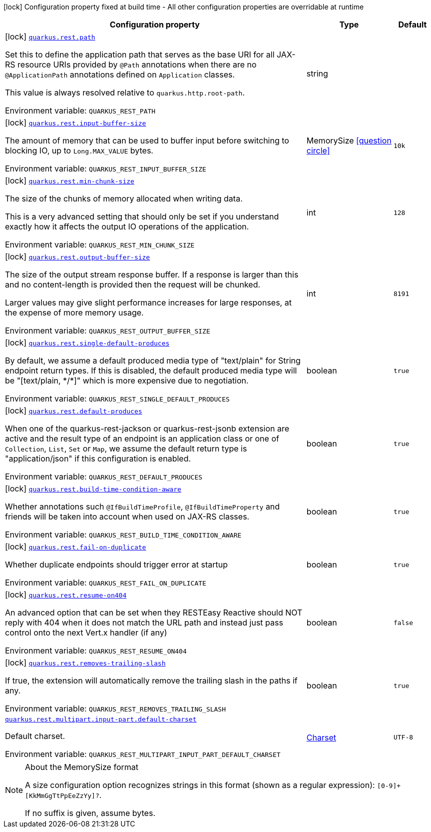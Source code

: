 [.configuration-legend]
icon:lock[title=Fixed at build time] Configuration property fixed at build time - All other configuration properties are overridable at runtime
[.configuration-reference.searchable, cols="80,.^10,.^10"]
|===

h|[.header-title]##Configuration property##
h|Type
h|Default

a|icon:lock[title=Fixed at build time] [[quarkus-rest-common_quarkus-rest-path]] [.property-path]##link:#quarkus-rest-common_quarkus-rest-path[`quarkus.rest.path`]##
ifdef::add-copy-button-to-config-props[]
config_property_copy_button:+++quarkus.rest.path+++[]
endif::add-copy-button-to-config-props[]


[.description]
--
Set this to define the application path that serves as the base URI for all JAX-RS resource URIs provided by `@Path` annotations when there are no `@ApplicationPath` annotations defined on `Application` classes.

This value is always resolved relative to `quarkus.http.root-path`.


ifdef::add-copy-button-to-env-var[]
Environment variable: env_var_with_copy_button:+++QUARKUS_REST_PATH+++[]
endif::add-copy-button-to-env-var[]
ifndef::add-copy-button-to-env-var[]
Environment variable: `+++QUARKUS_REST_PATH+++`
endif::add-copy-button-to-env-var[]
--
|string
|

a|icon:lock[title=Fixed at build time] [[quarkus-rest-common_quarkus-rest-input-buffer-size]] [.property-path]##link:#quarkus-rest-common_quarkus-rest-input-buffer-size[`quarkus.rest.input-buffer-size`]##
ifdef::add-copy-button-to-config-props[]
config_property_copy_button:+++quarkus.rest.input-buffer-size+++[]
endif::add-copy-button-to-config-props[]


[.description]
--
The amount of memory that can be used to buffer input before switching to blocking IO, up to `Long.MAX_VALUE` bytes.


ifdef::add-copy-button-to-env-var[]
Environment variable: env_var_with_copy_button:+++QUARKUS_REST_INPUT_BUFFER_SIZE+++[]
endif::add-copy-button-to-env-var[]
ifndef::add-copy-button-to-env-var[]
Environment variable: `+++QUARKUS_REST_INPUT_BUFFER_SIZE+++`
endif::add-copy-button-to-env-var[]
--
|MemorySize link:#memory-size-note-anchor-quarkus-rest-common_quarkus-rest[icon:question-circle[title=More information about the MemorySize format]]
|`+++10k+++`

a|icon:lock[title=Fixed at build time] [[quarkus-rest-common_quarkus-rest-min-chunk-size]] [.property-path]##link:#quarkus-rest-common_quarkus-rest-min-chunk-size[`quarkus.rest.min-chunk-size`]##
ifdef::add-copy-button-to-config-props[]
config_property_copy_button:+++quarkus.rest.min-chunk-size+++[]
endif::add-copy-button-to-config-props[]


[.description]
--
The size of the chunks of memory allocated when writing data.

This is a very advanced setting that should only be set if you understand exactly how it affects the output IO operations of the application.


ifdef::add-copy-button-to-env-var[]
Environment variable: env_var_with_copy_button:+++QUARKUS_REST_MIN_CHUNK_SIZE+++[]
endif::add-copy-button-to-env-var[]
ifndef::add-copy-button-to-env-var[]
Environment variable: `+++QUARKUS_REST_MIN_CHUNK_SIZE+++`
endif::add-copy-button-to-env-var[]
--
|int
|`+++128+++`

a|icon:lock[title=Fixed at build time] [[quarkus-rest-common_quarkus-rest-output-buffer-size]] [.property-path]##link:#quarkus-rest-common_quarkus-rest-output-buffer-size[`quarkus.rest.output-buffer-size`]##
ifdef::add-copy-button-to-config-props[]
config_property_copy_button:+++quarkus.rest.output-buffer-size+++[]
endif::add-copy-button-to-config-props[]


[.description]
--
The size of the output stream response buffer. If a response is larger than this and no content-length is provided then the request will be chunked.

Larger values may give slight performance increases for large responses, at the expense of more memory usage.


ifdef::add-copy-button-to-env-var[]
Environment variable: env_var_with_copy_button:+++QUARKUS_REST_OUTPUT_BUFFER_SIZE+++[]
endif::add-copy-button-to-env-var[]
ifndef::add-copy-button-to-env-var[]
Environment variable: `+++QUARKUS_REST_OUTPUT_BUFFER_SIZE+++`
endif::add-copy-button-to-env-var[]
--
|int
|`+++8191+++`

a|icon:lock[title=Fixed at build time] [[quarkus-rest-common_quarkus-rest-single-default-produces]] [.property-path]##link:#quarkus-rest-common_quarkus-rest-single-default-produces[`quarkus.rest.single-default-produces`]##
ifdef::add-copy-button-to-config-props[]
config_property_copy_button:+++quarkus.rest.single-default-produces+++[]
endif::add-copy-button-to-config-props[]


[.description]
--
By default, we assume a default produced media type of "text/plain" for String endpoint return types. If this is disabled, the default produced media type will be "++[++text/plain, ++*++/++*]++" which is more expensive due to negotiation.


ifdef::add-copy-button-to-env-var[]
Environment variable: env_var_with_copy_button:+++QUARKUS_REST_SINGLE_DEFAULT_PRODUCES+++[]
endif::add-copy-button-to-env-var[]
ifndef::add-copy-button-to-env-var[]
Environment variable: `+++QUARKUS_REST_SINGLE_DEFAULT_PRODUCES+++`
endif::add-copy-button-to-env-var[]
--
|boolean
|`+++true+++`

a|icon:lock[title=Fixed at build time] [[quarkus-rest-common_quarkus-rest-default-produces]] [.property-path]##link:#quarkus-rest-common_quarkus-rest-default-produces[`quarkus.rest.default-produces`]##
ifdef::add-copy-button-to-config-props[]
config_property_copy_button:+++quarkus.rest.default-produces+++[]
endif::add-copy-button-to-config-props[]


[.description]
--
When one of the quarkus-rest-jackson or quarkus-rest-jsonb extension are active and the result type of an endpoint is an application class or one of `Collection`, `List`, `Set` or `Map`, we assume the default return type is "application/json" if this configuration is enabled.


ifdef::add-copy-button-to-env-var[]
Environment variable: env_var_with_copy_button:+++QUARKUS_REST_DEFAULT_PRODUCES+++[]
endif::add-copy-button-to-env-var[]
ifndef::add-copy-button-to-env-var[]
Environment variable: `+++QUARKUS_REST_DEFAULT_PRODUCES+++`
endif::add-copy-button-to-env-var[]
--
|boolean
|`+++true+++`

a|icon:lock[title=Fixed at build time] [[quarkus-rest-common_quarkus-rest-build-time-condition-aware]] [.property-path]##link:#quarkus-rest-common_quarkus-rest-build-time-condition-aware[`quarkus.rest.build-time-condition-aware`]##
ifdef::add-copy-button-to-config-props[]
config_property_copy_button:+++quarkus.rest.build-time-condition-aware+++[]
endif::add-copy-button-to-config-props[]


[.description]
--
Whether annotations such `@IfBuildTimeProfile`, `@IfBuildTimeProperty` and friends will be taken into account when used on JAX-RS classes.


ifdef::add-copy-button-to-env-var[]
Environment variable: env_var_with_copy_button:+++QUARKUS_REST_BUILD_TIME_CONDITION_AWARE+++[]
endif::add-copy-button-to-env-var[]
ifndef::add-copy-button-to-env-var[]
Environment variable: `+++QUARKUS_REST_BUILD_TIME_CONDITION_AWARE+++`
endif::add-copy-button-to-env-var[]
--
|boolean
|`+++true+++`

a|icon:lock[title=Fixed at build time] [[quarkus-rest-common_quarkus-rest-fail-on-duplicate]] [.property-path]##link:#quarkus-rest-common_quarkus-rest-fail-on-duplicate[`quarkus.rest.fail-on-duplicate`]##
ifdef::add-copy-button-to-config-props[]
config_property_copy_button:+++quarkus.rest.fail-on-duplicate+++[]
endif::add-copy-button-to-config-props[]


[.description]
--
Whether duplicate endpoints should trigger error at startup


ifdef::add-copy-button-to-env-var[]
Environment variable: env_var_with_copy_button:+++QUARKUS_REST_FAIL_ON_DUPLICATE+++[]
endif::add-copy-button-to-env-var[]
ifndef::add-copy-button-to-env-var[]
Environment variable: `+++QUARKUS_REST_FAIL_ON_DUPLICATE+++`
endif::add-copy-button-to-env-var[]
--
|boolean
|`+++true+++`

a|icon:lock[title=Fixed at build time] [[quarkus-rest-common_quarkus-rest-resume-on404]] [.property-path]##link:#quarkus-rest-common_quarkus-rest-resume-on404[`quarkus.rest.resume-on404`]##
ifdef::add-copy-button-to-config-props[]
config_property_copy_button:+++quarkus.rest.resume-on404+++[]
endif::add-copy-button-to-config-props[]


[.description]
--
An advanced option that can be set when they RESTEasy Reactive should NOT reply with 404 when it does not match the URL path and instead just pass control onto the next Vert.x handler (if any)


ifdef::add-copy-button-to-env-var[]
Environment variable: env_var_with_copy_button:+++QUARKUS_REST_RESUME_ON404+++[]
endif::add-copy-button-to-env-var[]
ifndef::add-copy-button-to-env-var[]
Environment variable: `+++QUARKUS_REST_RESUME_ON404+++`
endif::add-copy-button-to-env-var[]
--
|boolean
|`+++false+++`

a|icon:lock[title=Fixed at build time] [[quarkus-rest-common_quarkus-rest-removes-trailing-slash]] [.property-path]##link:#quarkus-rest-common_quarkus-rest-removes-trailing-slash[`quarkus.rest.removes-trailing-slash`]##
ifdef::add-copy-button-to-config-props[]
config_property_copy_button:+++quarkus.rest.removes-trailing-slash+++[]
endif::add-copy-button-to-config-props[]


[.description]
--
If true, the extension will automatically remove the trailing slash in the paths if any.


ifdef::add-copy-button-to-env-var[]
Environment variable: env_var_with_copy_button:+++QUARKUS_REST_REMOVES_TRAILING_SLASH+++[]
endif::add-copy-button-to-env-var[]
ifndef::add-copy-button-to-env-var[]
Environment variable: `+++QUARKUS_REST_REMOVES_TRAILING_SLASH+++`
endif::add-copy-button-to-env-var[]
--
|boolean
|`+++true+++`

a| [[quarkus-rest-common_quarkus-rest-multipart-input-part-default-charset]] [.property-path]##link:#quarkus-rest-common_quarkus-rest-multipart-input-part-default-charset[`quarkus.rest.multipart.input-part.default-charset`]##
ifdef::add-copy-button-to-config-props[]
config_property_copy_button:+++quarkus.rest.multipart.input-part.default-charset+++[]
endif::add-copy-button-to-config-props[]


[.description]
--
Default charset.


ifdef::add-copy-button-to-env-var[]
Environment variable: env_var_with_copy_button:+++QUARKUS_REST_MULTIPART_INPUT_PART_DEFAULT_CHARSET+++[]
endif::add-copy-button-to-env-var[]
ifndef::add-copy-button-to-env-var[]
Environment variable: `+++QUARKUS_REST_MULTIPART_INPUT_PART_DEFAULT_CHARSET+++`
endif::add-copy-button-to-env-var[]
--
|link:https://docs.oracle.com/en/java/javase/17/docs/api/java.base/java/nio/charset/Charset.html[Charset]
|`+++UTF-8+++`

|===

ifndef::no-memory-size-note[]
[NOTE]
[id=memory-size-note-anchor-quarkus-rest-common_quarkus-rest]
.About the MemorySize format
====
A size configuration option recognizes strings in this format (shown as a regular expression): `[0-9]+[KkMmGgTtPpEeZzYy]?`.

If no suffix is given, assume bytes.
====
ifndef::no-memory-size-note[]
